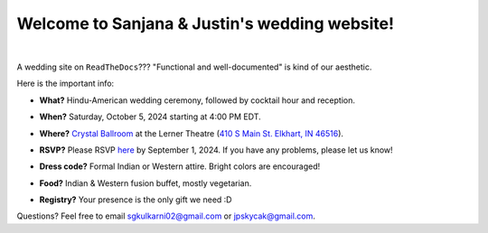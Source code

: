 Welcome to Sanjana & Justin's wedding website!
===================================

.. image:: https://lh3.googleusercontent.com/pw/AIL4fc9CO1khoM6EB9HqCb0D-iwc15eKbuvfSr8E3JSYirRFB0y5tU5Puj4sNe1FGxRWSzFXgARA7i8EUkVQPqJNTimZlvNVI8TOWa6xyDBaFcXYiuk10HCx=w600-h300
   :align: center

|

A wedding site on ``ReadTheDocs``??? "Functional and well-documented" is kind of our aesthetic.

Here is the important info:

* **What?** Hindu-American wedding ceremony, followed by cocktail hour and reception.
\

* **When?** Saturday, October 5, 2024 starting at 4:00 PM EDT.
\

* **Where?** `Crystal Ballroom <https://www.crystalballroomcatering.com/gallery>`_ at the Lerner Theatre (`410 S Main St. Elkhart, IN 46516 <https://maps.app.goo.gl/4ZPqMNYrCzZdFBkj6>`_).
\

* **RSVP?** Please RSVP `here <https://forms.gle/t4ejBM4fkEuktND49>`_ by September 1, 2024. If you have any problems, please let us know!
\

* **Dress code?** Formal Indian or Western attire. Bright colors are encouraged!
\

* **Food?** Indian & Western fusion buffet, mostly vegetarian.
\

* **Registry?** Your presence is the only gift we need :D

Questions? Feel free to email sgkulkarni02@gmail.com or jpskycak@gmail.com.

..
   * Please arrive by 4:00 PM. (We'll also be around for greeting/photos from 3-5pm.)

   * But if you want to gift us something, cash/check is preferred (please no physical items).

   * Cocktail hour will begin at 6:00 PM, followed by dinner & reception at 7:00 PM.

   * We ask that guests please make their way out by 10:30pm.

..

